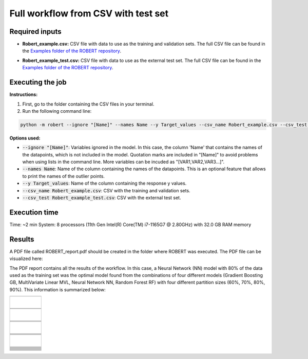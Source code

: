 Full workflow from CSV with test set
====================================

Required inputs
+++++++++++++++

* **Robert_example.csv:** CSV file with data to use as the training and validation sets. The full CSV file can be found in the `Examples folder of the ROBERT repository <https://github.com/jvalegre/robert/tree/master/Examples/CSV_workflow>`__.

.. csv-table:: 
   :file: CSV/Robert_example.csv
   :header-rows: 1

* **Robert_example_test.csv:** CSV file with data to use as the external test set. The full CSV file can be found in the `Examples folder of the ROBERT repository <https://github.com/jvalegre/robert/tree/master/Examples/CSV_workflow>`__.

.. csv-table:: 
   :file: CSV/Robert_example_test.csv
   :header-rows: 1

Executing the job
+++++++++++++++++

**Instructions:**

1. First, go to the folder containing the CSV files in your terminal.
2. Run the following command line:

.. code:: shell

    python -m robert --ignore "[Name]" --names Name --y Target_values --csv_name Robert_example.csv --csv_test Robert_example_test.csv

**Options used:**

* :code:`--ignore "[Name]"`: Variables ignored in the model. In this case, the column 'Name' that contains the names of the datapoints, which is not included in the model. Quotation marks are included in "[Name]" to avoid problems when using lists in the command line. More variables can be incuded as "[VAR1,VAR2,VAR3...]". 

* :code:`--names Name`: Name of the column containing the names of the datapoints. This is an optional feature that allows to print the names of the outlier points.  

* :code:`--y Target_values`: Name of the column containing the response y values.  

* :code:`--csv_name Robert_example.csv`: CSV with the training and validation sets.  

* :code:`--csv_test Robert_example_test.csv`: CSV with the external test set.  

Execution time
++++++++++++++

Time: ~2 min
System: 8 processors (11th Gen Intel(R) Core(TM) i7-1165G7 @ 2.80GHz) with 32.0 GB RAM memory

Results
+++++++

.. |pdf_report_test| image:: ../images/pdf_icon.jpg
   :target: ../../_static/ROBERT_report_test.pdf
   :width: 30

A PDF file called ROBERT_report.pdf should be created in the folder where ROBERT was executed. The PDF 
file can be visualized here: |pdf_report_test|

The PDF report contains all the results of the workflow. In this case, a Neural Network (NN) model with 80% of the data used as the training set was the optimal model found from the combinations of four different models (Gradient Boosting GB, MultiVariate Linear MVL, Neural Network NN, Random Forest RF) with four different partition sizes (60%, 70%, 80%, 90%). This information is summarized below:

.. |CURATE_data| image:: ../images/FW/CURATE_data.jpg
   :width: 600

.. |Person_heatmap| image:: ../images/FW/Pearson_heatmap.png
   :width: 400

.. |GENERATE_data| image:: ../images/FW/GENERATE_data.jpg
   :width: 600

.. |heatmap_no_pfi| image:: ../images/FW/heatmap_no_pfi.png
   :width: 400

.. |heatmap_pfi| image:: ../images/FW/heatmap_pfi.png
   :width: 400

.. |VERIFY_dat_no_pfi| image:: ../images/FW/VERIFY_dat_no_pfi.jpg
   :width: 600

.. |VERIFY_no_pfi| image:: ../images/FW/VERIFY_no_pfi.png
   :width: 600

.. |VERIFY_dat_pfi| image:: ../images/FW/VERIFY_dat_pfi.jpg
   :width: 600

.. |VERIFY_pfi| image:: ../images/FW/VERIFY_pfi.png
   :width: 600

.. |PREDICT_res_no_pfi| image:: ../images/FW_test/PREDICT_res_no_pfi.jpg
   :width: 600

.. |PREDICT_graph_no_pfi| image:: ../images/FW_test/PREDICT_graph_no_pfi.png
   :width: 600

.. |PREDICT_res_pfi| image:: ../images/FW_test/PREDICT_res_pfi.jpg
   :width: 600

.. |PREDICT_graph_pfi| image:: ../images/FW_test/PREDICT_graph_pfi.png
   :width: 600

.. |PREDICT_shap_dat_no_pfi| image:: ../images/FW/PREDICT_shap_dat_no_pfi.jpg
   :width: 600

.. |PREDICT_shap_no_pfi| image:: ../images/FW/PREDICT_shap_no_pfi.png
   :width: 600

.. |PREDICT_shap_dat_pfi| image:: ../images/FW/PREDICT_shap_dat_pfi.jpg
   :width: 600

.. |PREDICT_shap_pfi| image:: ../images/FW/PREDICT_shap_pfi.png
   :width: 600

.. |PREDICT_out_dat_no_pfi| image:: ../images/FW_test/PREDICT_out_dat_no_pfi.jpg
   :width: 600

.. |PREDICT_out_no_pfi| image:: ../images/FW_test/PREDICT_out_no_pfi.png
   :width: 600

.. |PREDICT_out_dat_pfi| image:: ../images/FW_test/PREDICT_out_dat_pfi.jpg
   :width: 600

.. |PREDICT_out_pfi| image:: ../images/FW_test/PREDICT_out_pfi.png
   :width: 600

+---------------------------------------------------------------------------------------------------+
|                                                                                                   |
|                         .. centered:: **RESULTS**                                                 |
|                                                                                                   |
+---------------------------------------------------------------------------------------------------+
|            |                                                                                      |
|  .. centered:: /CURATE folder                                                                     |
|                                                                                                   |
+-------------------------------------------------------------+-------------------------------------+
|  .. centered:: CURATE_data.dat                              |    |CURATE_data|                    |
+-------------------------------------------------------------+-------------------------------------+
|  .. centered:: Person_heatmap.png                           |    |Person_heatmap|                 |
+-------------------------------------------------------------+-------------------------------------+
|            |                                                                                      |
|  .. centered:: /GENERATE folder                                                                   |
|                                                                                                   |
+-------------------------------------------------------------+-------------------------------------+
|  .. centered:: GENERATE_data.dat                            |    |GENERATE_data|                  |
+-------------------------------------------------------------+-------------------------------------+
|  .. centered:: Heatmap ML models no                         |    |heatmap_no_pfi|                 |
|  .. centered:: PFI filter.png                               |                                     |
+-------------------------------------------------------------+-------------------------------------+
|  .. centered:: Heatmap ML models with                       |    |heatmap_pfi|                    |
|  .. centered:: PFI filter.png                               |                                     |
+-------------------------------------------------------------+-------------------------------------+
|            |                                                                                      |
|  .. centered:: /VERIFY folder                                                                     |
|                                                                                                   |
+-------------------------------------------------------------+-------------------------------------+
|  .. centered:: VERIFY_tests_NN_80_No_PFI.dat                |    |VERIFY_dat_no_pfi|              |
|  .. centered:: *(using 12 descriptors)*                     |                                     |
+-------------------------------------------------------------+-------------------------------------+
|  .. centered:: VERIFY_tests_NN_80_No_PFI.png                |    |VERIFY_no_pfi|                  |
|  .. centered:: *(using 12 descriptors)*                     |                                     |
+-------------------------------------------------------------+-------------------------------------+
|  .. centered:: VERIFY_tests_NN_80_PFI.dat                   |    |VERIFY_dat_pfi|                 |
|  .. centered:: *(PFI filter applied, using 7 descriptors)*  |                                     |
+-------------------------------------------------------------+-------------------------------------+
|  .. centered:: VERIFY_tests_NN_80_PFI.png                   |    |VERIFY_pfi|                     |
|  .. centered:: *(PFI filter applied, using 7 descriptors)*  |                                     |
+-------------------------------------------------------------+-------------------------------------+
|            |                                                                                      |
|  .. centered:: /PREDICT folder                                                                    |
|                                                                                                   |
+-------------------------------------------------------------+-------------------------------------+
|  .. centered:: Results_NN_80_No_PFI.dat                     |    |PREDICT_res_no_pfi|             |
|  .. centered:: *(using 12 descriptors)*                     |                                     |
+-------------------------------------------------------------+-------------------------------------+
|  .. centered:: Results_NN_80_No_PFI.png                     |    |PREDICT_graph_no_pfi|           |
|  .. centered:: *(using 12 descriptors)*                     |                                     |
+-------------------------------------------------------------+-------------------------------------+
|  .. centered:: SHAP_NN_80_No_PFI.dat                        |    |PREDICT_shap_dat_no_pfi|        |
|  .. centered:: *(using 12 descriptors)*                     |                                     |
+-------------------------------------------------------------+-------------------------------------+
|  .. centered:: SHAP_NN_80_No_PFI.png                        |    |PREDICT_shap_no_pfi|            |
|  .. centered:: *(using 12 descriptors)*                     |                                     |
+-------------------------------------------------------------+-------------------------------------+
|  .. centered:: Outliers_NN_80_No_PFI.dat                    |    |PREDICT_out_dat_no_pfi|         |
|  .. centered:: *(using 12 descriptors)*                     |                                     |
+-------------------------------------------------------------+-------------------------------------+
|  .. centered:: Outliers_NN_80_No_PFI.png                    |    |PREDICT_out_no_pfi|             |
|  .. centered:: *(using 12 descriptors)*                     |                                     |
+-------------------------------------------------------------+-------------------------------------+
|  .. centered:: Results_NN_80_PFI.dat                        |    |PREDICT_res_pfi|                |
|  .. centered:: *(PFI filter applied, using 7 descriptors)*  |                                     |
+-------------------------------------------------------------+-------------------------------------+
|  .. centered:: Results_NN_80_PFI.png                        |    |PREDICT_graph_pfi|              |
|  .. centered:: *(PFI filter applied, using 7 descriptors)*  |                                     |
+-------------------------------------------------------------+-------------------------------------+
|  .. centered:: SHAP_NN_80_PFI.dat                           |    |PREDICT_shap_dat_pfi|           |
|  .. centered:: *(PFI filter applied, using 7 descriptors)*  |                                     |
+-------------------------------------------------------------+-------------------------------------+
|  .. centered:: SHAP_NN_80_PFI.png                           |    |PREDICT_shap_pfi|               |
|  .. centered:: *(PFI filter applied, using 7 descriptors)*  |                                     |
+-------------------------------------------------------------+-------------------------------------+
|  .. centered:: Outliers_NN_80_PFI.dat                       |    |PREDICT_out_dat_pfi|            |
|  .. centered:: *(PFI filter applied, using 7 descriptors)*  |                                     |
+-------------------------------------------------------------+-------------------------------------+
|  .. centered:: Outliers_NN_80_PFI.png                       |    |PREDICT_out_pfi|                |
|  .. centered:: *(PFI filter applied, using 7 descriptors)*  |                                     |
+-------------------------------------------------------------+-------------------------------------+



